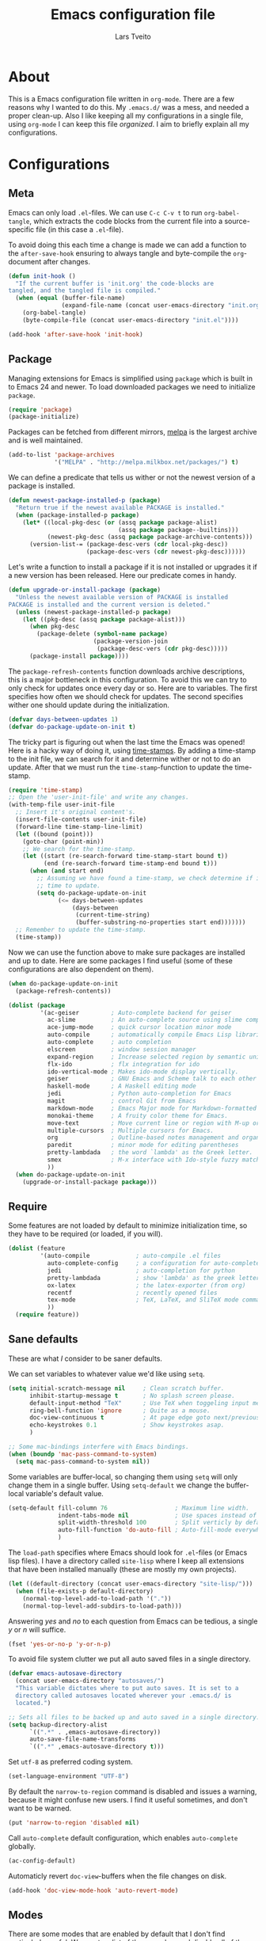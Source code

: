 #+LATEX_HEADER: \usepackage{parskip}
#+LATEX_HEADER: \usepackage{inconsolata}
#+TITLE: Emacs configuration file
#+AUTHOR: Lars Tveito

* About
  This is a Emacs configuration file written in =org-mode=. There are a few
  reasons why I wanted to do this. My =.emacs.d/= was a mess, and needed a
  proper clean-up. Also I like keeping all my configurations in a single
  file, using =org-mode= I can keep this file /organized/. I aim to briefly
  explain all my configurations.

* Configurations
** Meta

   Emacs can only load =.el=-files. We can use =C-c C-v t= to run
   =org-babel-tangle=, which extracts the code blocks from the current file
   into a source-specific file (in this case a =.el=-file).

   To avoid doing this each time a change is made we can add a function to
   the =after-save-hook= ensuring to always tangle and byte-compile the
   =org=-document after changes.

   #+BEGIN_SRC emacs-lisp :tangle yes
     (defun init-hook ()
       "If the current buffer is 'init.org' the code-blocks are
     tangled, and the tangled file is compiled."
       (when (equal (buffer-file-name)
                    (expand-file-name (concat user-emacs-directory "init.org")))
         (org-babel-tangle)
         (byte-compile-file (concat user-emacs-directory "init.el"))))

     (add-hook 'after-save-hook 'init-hook)
   #+END_SRC

** Package

   Managing extensions for Emacs is simplified using =package= which
   is built in to Emacs 24 and newer. To load downloaded packages we
   need to initialize =package=.

   #+BEGIN_SRC emacs-lisp :tangle yes
     (require 'package)
     (package-initialize)
   #+END_SRC

   Packages can be fetched from different mirrors, [[http://melpa.milkbox.net/#/][melpa]] is the largest
   archive and is well maintained.

   #+BEGIN_SRC emacs-lisp :tangle yes
     (add-to-list 'package-archives
                  '("MELPA" . "http://melpa.milkbox.net/packages/") t)
   #+END_SRC

   We can define a predicate that tells us wither or not the newest version
   of a package is installed.

   #+BEGIN_SRC emacs-lisp :tangle yes
     (defun newest-package-installed-p (package)
       "Return true if the newest available PACKAGE is installed."
       (when (package-installed-p package)
         (let* ((local-pkg-desc (or (assq package package-alist)
                                    (assq package package--builtins)))
                (newest-pkg-desc (assq package package-archive-contents)))
           (version-list-= (package-desc-vers (cdr local-pkg-desc))
                           (package-desc-vers (cdr newest-pkg-desc))))))
   #+END_SRC

   Let's write a function to install a package if it is not installed or
   upgrades it if a new version has been released. Here our predicate comes
   in handy.

   #+BEGIN_SRC emacs-lisp :tangle yes
     (defun upgrade-or-install-package (package)
       "Unless the newest available version of PACKAGE is installed
     PACKAGE is installed and the current version is deleted."
       (unless (newest-package-installed-p package)
         (let ((pkg-desc (assq package package-alist)))
           (when pkg-desc
             (package-delete (symbol-name package)
                             (package-version-join
                              (package-desc-vers (cdr pkg-desc)))))
           (package-install package))))
   #+END_SRC

   The =package-refresh-contents= function downloads archive descriptions,
   this is a major bottleneck in this configuration. To avoid this we can
   try to only check for updates once every day or so. Here are to
   variables. The first specifies how often we should check for updates. The
   second specifies wither one should update during the initialization.

   #+BEGIN_SRC emacs-lisp :tangle yes
     (defvar days-between-updates 1)
     (defvar do-package-update-on-init t)
   #+END_SRC

   The tricky part is figuring out when the last time the Emacs was opened!
   Here is a hacky way of doing it, using [[http://www.gnu.org/software/emacs/manual/html_node/emacs/Time-Stamps.html][time-stamps]]. By adding a
   time-stamp to the init file, we can search for it and determine wither or
   not to do an update. After that we must run the =time-stamp=-function to
   update the time-stamp.

   #+BEGIN_SRC emacs-lisp :tangle yes
     (require 'time-stamp)
     ;; Open the 'user-init-file' and write any changes.
     (with-temp-file user-init-file
       ;; Insert it's original content's.
       (insert-file-contents user-init-file)
       (forward-line time-stamp-line-limit)
       (let ((bound (point)))
         (goto-char (point-min))
         ;; We search for the time-stamp.
         (let ((start (re-search-forward time-stamp-start bound t))
               (end (re-search-forward time-stamp-end bound t)))
           (when (and start end)
             ;; Assuming we have found a time-stamp, we check determine if it's
             ;; time to update.
             (setq do-package-update-on-init
                   (<= days-between-updates
                       (days-between
                        (current-time-string)
                        (buffer-substring-no-properties start end)))))))
       ;; Remember to update the time-stamp.
       (time-stamp))
   #+END_SRC

   Now we can use the function above to make sure packages are installed and
   up to date. Here are some packages I find useful (some of these
   configurations are also dependent on them).

   #+BEGIN_SRC emacs-lisp :tangle yes
     (when do-package-update-on-init
       (package-refresh-contents))

     (dolist (package
              '(ac-geiser         ; Auto-complete backend for geiser
                ac-slime          ; An auto-complete source using slime completions
                ace-jump-mode     ; quick cursor location minor mode
                auto-compile      ; automatically compile Emacs Lisp libraries
                auto-complete     ; auto completion
                elscreen          ; window session manager
                expand-region     ; Increase selected region by semantic units
                flx-ido           ; flx integration for ido
                ido-vertical-mode ; Makes ido-mode display vertically.
                geiser            ; GNU Emacs and Scheme talk to each other
                haskell-mode      ; A Haskell editing mode
                jedi              ; Python auto-completion for Emacs
                magit             ; control Git from Emacs
                markdown-mode     ; Emacs Major mode for Markdown-formatted files.
                monokai-theme     ; A fruity color theme for Emacs.
                move-text         ; Move current line or region with M-up or M-down
                multiple-cursors  ; Multiple cursors for Emacs.
                org               ; Outline-based notes management and organizer
                paredit           ; minor mode for editing parentheses
                pretty-lambdada   ; the word `lambda' as the Greek letter.
                smex              ; M-x interface with Ido-style fuzzy matching.
                ))
       (when do-package-update-on-init
         (upgrade-or-install-package package)))
   #+END_SRC

** Require

   Some features are not loaded by default to minimize initialization time,
   so they have to be required (or loaded, if you will).

   #+BEGIN_SRC emacs-lisp :tangle yes
     (dolist (feature
              '(auto-compile             ; auto-compile .el files
                auto-complete-config     ; a configuration for auto-complete-mode
                jedi                     ; auto-completion for python
                pretty-lambdada          ; show 'lambda' as the greek letter.
                ox-latex                 ; the latex-exporter (from org)
                recentf                  ; recently opened files
                tex-mode                 ; TeX, LaTeX, and SliTeX mode commands
                ))
       (require feature))
   #+END_SRC

** Sane defaults

   These are what /I/ consider to be saner defaults.

   We can set variables to whatever value we'd like using =setq=.

   #+BEGIN_SRC emacs-lisp :tangle yes
     (setq initial-scratch-message nil     ; Clean scratch buffer.
           inhibit-startup-message t       ; No splash screen please.
           default-input-method "TeX"      ; Use TeX when toggeling input method.
           ring-bell-function 'ignore      ; Quite as a mouse.
           doc-view-continuous t           ; At page edge goto next/previous.
           echo-keystrokes 0.1             ; Show keystrokes asap.
           )

     ;; Some mac-bindings interfere with Emacs bindings.
     (when (boundp 'mac-pass-command-to-system)
       (setq mac-pass-command-to-system nil))

   #+END_SRC

   Some variables are buffer-local, so changing them using =setq= will only
   change them in a single buffer. Using =setq-default= we change the
   buffer-local variable's default value.

   #+BEGIN_SRC emacs-lisp :tangle yes
     (setq-default fill-column 76                   ; Maximum line width.
                   indent-tabs-mode nil             ; Use spaces instead of tabs.
                   split-width-threshold 100        ; Split verticly by default.
                   auto-fill-function 'do-auto-fill ; Auto-fill-mode everywhere.
                   )
   #+END_SRC

   The =load-path= specifies where Emacs should look for =.el=-files (or
   Emacs lisp files). I have a directory called =site-lisp= where I keep all
   extensions that have been installed manually (these are mostly my own
   projects).

   #+BEGIN_SRC emacs-lisp :tangle yes
     (let ((default-directory (concat user-emacs-directory "site-lisp/")))
       (when (file-exists-p default-directory)
         (normal-top-level-add-to-load-path '("."))
         (normal-top-level-add-subdirs-to-load-path)))
   #+END_SRC

   Answering /yes/ and /no/ to each question from Emacs can be tedious, a
   single /y/ or /n/ will suffice.

   #+BEGIN_SRC emacs-lisp :tangle yes
     (fset 'yes-or-no-p 'y-or-n-p)
   #+END_SRC

   To avoid file system clutter we put all auto saved files in a single
   directory.

   #+BEGIN_SRC emacs-lisp :tangle yes
     (defvar emacs-autosave-directory
       (concat user-emacs-directory "autosaves/")
       "This variable dictates where to put auto saves. It is set to a
       directory called autosaves located wherever your .emacs.d/ is
       located.")

     ;; Sets all files to be backed up and auto saved in a single directory.
     (setq backup-directory-alist
           `((".*" . ,emacs-autosave-directory))
           auto-save-file-name-transforms
           `((".*" ,emacs-autosave-directory t)))
   #+END_SRC

   Set =utf-8= as preferred coding system.

   #+BEGIN_SRC emacs-lisp :tangle yes
     (set-language-environment "UTF-8")
   #+END_SRC

   By default the =narrow-to-region= command is disabled and issues a
   warning, because it might confuse new users. I find it useful sometimes,
   and don't want to be warned.

   #+BEGIN_SRC emacs-lisp :tangle yes
     (put 'narrow-to-region 'disabled nil)
   #+END_SRC

   Call =auto-complete= default configuration, which enables =auto-complete=
   globally.

   #+BEGIN_SRC emacs-lisp :tangle yes
     (ac-config-default)
   #+END_SRC

   Automaticly revert =doc-view=-buffers when the file changes on disk.

   #+BEGIN_SRC emacs-lisp :tangle yes
     (add-hook 'doc-view-mode-hook 'auto-revert-mode)
   #+END_SRC

** Modes

   There are some modes that are enabled by default that I don't find
   particularly useful. We create a list of these modes, and disable all of
   these.

   #+BEGIN_SRC emacs-lisp :tangle yes
     (dolist (mode
              '(tool-bar-mode                ; No toolbars, more room for text.
                scroll-bar-mode              ; No scroll bars either.
                blink-cursor-mode            ; The blinking cursor gets old.
                ))
       (funcall mode 0))
   #+END_SRC

   Let's apply the same technique for enabling modes that are disabled by
   default.

   #+BEGIN_SRC emacs-lisp :tangle yes
     (dolist (mode
              '(abbrev-mode                ; E.g. sopl -> System.out.println.
                auto-compile-on-load-mode  ; Compile .el files on load ...
                auto-compile-on-save-mode  ; ... and save.
                column-number-mode         ; Show column number in mode line.
                delete-selection-mode      ; Replace selected text.
                recentf-mode               ; Recently opened files.
                show-paren-mode            ; Highlight matching parentheses.
                ))
       (funcall mode 1))
   #+END_SRC

   This makes =.md=-files open in =markdown-mode=.

   #+BEGIN_SRC emacs-lisp :tangle yes
     (add-to-list 'auto-mode-alist '("\\.md\\'" . markdown-mode))
   #+END_SRC

** Visual

   Change the color-theme to =monokai= (downloaded using =package=).

   #+BEGIN_SRC emacs-lisp :tangle yes
     (load-theme 'monokai t)
   #+END_SRC

   Use the [[http://www.levien.com/type/myfonts/inconsolata.html][Inconsolata]] font if it's installed on the system.

   #+BEGIN_SRC emacs-lisp :tangle yes
     (when (member "Inconsolata" (font-family-list))
       (set-face-attribute 'default nil :font "Inconsolata-13"))
   #+END_SRC

** Ido

   Interactive do (or =ido-mode=) changes the way you switch buffers and
   open files/directories. Instead of writing complete file paths and buffer
   names you can write a part of it and select one from a list of
   possibilities. Using =ido-vertical-mode= changes the way possibilities
   are displayed, and =flx-ido-mode= enables fuzzy matching.

   #+BEGIN_SRC emacs-lisp :tangle yes
     (dolist (mode
              '(ido-mode                   ; Interactivly do.
                ido-everywhere             ; Use Ido for all buffer/file reading.
                ido-vertical-mode          ; Makes ido-mode display vertically.
                flx-ido-mode               ; Toggle flx ido mode.
                ))
       (funcall mode 1))
   #+END_SRC

   We can set the order of file selections in =ido=. I prioritize source
   files along with =org=- and =tex=-files.

   #+BEGIN_SRC emacs-lisp :tangle yes
     (setq ido-file-extensions-order
           '(".el" ".scm" ".lisp" ".java" ".c" ".h" ".org" ".tex"))
   #+END_SRC

   Sometimes when using =ido-switch-buffer= the =*Messages*= buffer get in
   the way, so we set it to be ignored (it can be accessed using =C-h e=, so
   there is really no need for it in the buffer list).

   #+BEGIN_SRC emacs-lisp :tangle yes
     (add-to-list 'ido-ignore-buffers "*Messages*")
   #+END_SRC

   To make =M-x= behave more like =ido-mode= we can use the =smex=
   package. It needs to be initialized, and we can replace the binding to
   the standard =execute-extended-command= with =smex=.

   #+BEGIN_SRC emacs-lisp :tangle yes
     (smex-initialize)
     (global-set-key (kbd "M-x") 'smex)
   #+END_SRC

** Calendar

   Define a function to display week numbers in =calender-mode=. The snippet
   is from [[http://www.emacswiki.org/emacs/CalendarWeekNumbers][EmacsWiki]].

   #+BEGIN_SRC emacs-lisp :tangle yes
     (defun calendar-show-week (arg)
       "Displaying week number in calendar-mode."
       (interactive "P")
       (copy-face font-lock-constant-face 'calendar-iso-week-face)
       (set-face-attribute
        'calendar-iso-week-face nil :height 0.7)
       (setq calendar-intermonth-text
             (and arg
                  '(propertize
                    (format
                     "%2d"
                     (car (calendar-iso-from-absolute
                           (calendar-absolute-from-gregorian
                            (list month day year)))))
                    'font-lock-face 'calendar-iso-week-face))))
   #+END_SRC

   Evaluate the =toggle-calendar-show-week= function.

   #+BEGIN_SRC emacs-lisp :tangle yes
     (calendar-show-week t)
   #+END_SRC

   Set Monday as the first day of the week, and set my location.

   #+BEGIN_SRC emacs-lisp :tangle yes
     (setq calendar-week-start-day 1
           calendar-latitude 60.0
           calendar-longitude 10.7
           calendar-location-name "Oslo, Norway")
   #+END_SRC

** Mail

   I use [[http://www.djcbsoftware.nl/code/mu/mu4e.html][mu4e]] (which is a part of [[http://www.djcbsoftware.nl/code/mu/][mu]]) along with [[http://docs.offlineimap.org/en/latest/][offlineimap]] on one of my
   computers. Because the mail-setup wont work without these programs
   installed we bind =load-mail-setup= to =nil=. If the value is changed to
   a =non-nil= value mail is setup.

   #+BEGIN_SRC emacs-lisp :tangle yes
     (defvar load-mail-setup nil)

     (when load-mail-setup
       ;; We need mu4e
       (require 'mu4e)

       ;; Some basic mu4e settings.
       (setq mu4e-maildir           "~/.ifimail"     ; top-level Maildir
             mu4e-sent-folder       "/INBOX.Sent"    ; folder for sent messages
             mu4e-drafts-folder     "/INBOX.Drafts"  ; unfinished messages
             mu4e-trash-folder      "/INBOX.Trash"   ; trashed messages
             mu4e-refile-folder     "/INBOX.Archive" ; saved messages
             mu4e-get-mail-command  "offlineimap"    ; offlineimap to fetch mail
             mu4e-compose-signature "- Lars"         ; Sign my name
             mu4e-update-interval   (* 5 60)         ; update every 5 min
             mu4e-confirm-quit      nil              ; just quit
             mu4e-view-show-images  t                ; view images
             mu4e-html2text-command
             "html2text -utf8"                       ; use utf-8
             )

       ;; Setup for sending mail.
       (setq user-full-name
             "Lars Tveito"                        ; Your full name
             user-mail-address
             "larstvei@ifi.uio.no"                ; And email-address
             smtpmail-smtp-server
             "smtp.uio.no"                        ; Host to mail-server
             smtpmail-smtp-service 465            ; Port to mail-server
             smtpmail-stream-type 'ssl            ; Protocol used for sending
             send-mail-function 'smtpmail-send-it ; Use smpt to send
             mail-user-agent 'mu4e-user-agent     ; Use mu4e!
             )

       ;; Register file types that can be handled by ImageMagick.
       (when (fboundp 'imagemagick-register-types)
         (imagemagick-register-types))

       ;; A wrapper function to start (if necessary), fetch mail and delete other
       ;; windows.
       (defun show-mu4e ()
         (interactive)
         (mu4e)
         (mu4e-update-mail-and-index t)
         (delete-other-windows))

       ;; Overwrite the native 'compose-mail' binding to 'show-mu4e'.
       (global-set-key (kbd "C-x m") 'show-mu4e))
   #+END_SRC

** Flyspell

   Flyspell offers on-the-fly spell checking. We can enable flyspell for all
   text-modes with this snippet.

   #+BEGIN_SRC emacs-lisp :tangle yes
     (add-hook 'text-mode-hook 'turn-on-flyspell)
   #+END_SRC

   To use flyspell for programming there is =flyspell-prog-mode=, that only
   enables spell checking for comments and strings. We can enable it for all
   programming modes using the =prog-mode-hook=. Flyspell interferes with
   auto-complete mode, but there is a workaround provided by auto complete.

   #+BEGIN_SRC emacs-lisp :tangle yes
     (add-hook 'prog-mode-hook 'flyspell-prog-mode)
     (ac-flyspell-workaround)
   #+END_SRC

** Org

   I use =org-agenda= for appointments and such.

   #+BEGIN_SRC emacs-lisp :tangle yes
     (setq org-agenda-start-on-weekday nil             ; Show agenda from today.
           org-agenda-files '("~/Dropbox/life.org")    ; A list of agenda files.
           org-agenda-default-appointment-duration 120 ; 2 hours appointments.
           )
   #+END_SRC

   When editing org-files with source-blocks, we want the source blocks to
   be themed as they would in their native mode.

   #+BEGIN_SRC emacs-lisp :tangle yes
     (setq org-src-fontify-natively t)
   #+END_SRC

** Interactive functions
   <<sec:defuns>>

   To search recent files useing =ido-mode= we add this snippet from
   [[http://www.emacswiki.org/emacs/CalendarWeekNumbers][EmacsWiki]].

   #+BEGIN_SRC emacs-lisp :tangle yes
     (defun recentf-ido-find-file ()
       "Find a recent file using Ido."
       (interactive)
       (let ((f (ido-completing-read "Choose recent file: " recentf-list nil t)))
         (when f
           (find-file f))))
   #+END_SRC

   =just-one-space= removes all whitespace around a point - giving it a
   negative argument it removes newlines as well. We wrap a interactive
   function around it to be able to bind it to a key.

   #+BEGIN_SRC emacs-lisp :tangle yes
     (defun remove-whitespace-inbetween ()
       "Removes whitespace before and after the point."
       (interactive)
       (just-one-space -1))
   #+END_SRC

   This interactive function switches you to a =shell=, and if triggered in
   the shell it switches back to the previous buffer.

   #+BEGIN_SRC emacs-lisp :tangle yes
     (defun switch-to-shell ()
       "Jumps to eshell or back."
       (interactive)
       (if (string= (buffer-name) "*shell*")
           (switch-to-prev-buffer)
         (shell)))
   #+END_SRC

   To duplicate either selected text or a line we define this interactive
   function.

   #+BEGIN_SRC emacs-lisp :tangle yes
     (defun duplicate-thing ()
       "Ethier duplicates the line or the region"
       (interactive)
       (save-excursion
         (let ((start (if (region-active-p) (region-beginning) (point-at-bol)))
               (end   (if (region-active-p) (region-end) (point-at-eol))))
           (goto-char end)
           (unless (region-active-p)
             (newline))
           (insert (buffer-substring start end)))))
   #+END_SRC

   To tidy up a buffer we define this function borrowed from [[https://github.com/simenheg][simenheg]].

   #+BEGIN_SRC emacs-lisp :tangle yes
     (defun tidy ()
       "Ident, untabify and unwhitespacify current buffer, or region if active."
       (interactive)
       (let ((beg (if (region-active-p) (region-beginning) (point-min)))
             (end (if (region-active-p) (region-end) (point-max))))
         (indent-region beg end)
         (whitespace-cleanup)
         (untabify beg (if (< end (point-max)) end (point-max)))))
   #+END_SRC

** Key bindings

   Bindings for [[https://github.com/magnars/expand-region.el][expand-region]].

   #+BEGIN_SRC emacs-lisp :tangle yes
     (global-set-key (kbd "C-'")  'er/expand-region)
     (global-set-key (kbd "C-;")  'er/contract-region)
   #+END_SRC

   Bindings for [[https://github.com/magnars/multiple-cursors.el][multiple-cursors]].

   #+BEGIN_SRC emacs-lisp :tangle yes
     (global-set-key (kbd "C-c e")  'mc/edit-lines)
     (global-set-key (kbd "C-c a")  'mc/mark-all-like-this)
     (global-set-key (kbd "C-c n")  'mc/mark-next-like-this)
   #+END_SRC

   Bindings for [[http://magit.github.io][Magit]].

   #+BEGIN_SRC emacs-lisp :tangle yes
     (global-set-key (kbd "C-c m") 'magit-status)
   #+END_SRC

   Bindings for [[https://github.com/winterTTr/ace-jump-mode][ace-jump-mode]].

   #+BEGIN_SRC emacs-lisp :tangle yes
     (global-set-key (kbd "C-c SPC") 'ace-jump-mode)
   #+END_SRC

   Bindings for =move-text=.

   #+BEGIN_SRC emacs-lisp :tangle yes
     (global-set-key (kbd "<M-S-up>")    'move-text-up)
     (global-set-key (kbd "<M-S-down>")  'move-text-down)
   #+END_SRC

   Bind some native Emacs functions.

   #+BEGIN_SRC emacs-lisp :tangle yes
     (global-set-key (kbd "C-c s")    'ispell-word)
     (global-set-key (kbd "C-c t")    'org-agenda-list)
     (global-set-key (kbd "C-x k")    'kill-this-buffer)
     (global-set-key (kbd "C-x C-r")  'recentf-ido-find-file)
   #+END_SRC

   Bind the functions defined [[sec:defuns][above]].

   #+BEGIN_SRC emacs-lisp :tangle yes
     (global-set-key (kbd "C-c j")    'remove-whitespace-inbetween)
     (global-set-key (kbd "C-x t")    'switch-to-shell)
     (global-set-key (kbd "C-c d")    'duplicate-thing)
     (global-set-key (kbd "<C-tab>")  'tidy)
   #+END_SRC

** Advice

   An advice can be given to a function to make it behave differently. This
   advice makes =eval-last-sexp= (bound to =C-x C-e=) replace the sexp with
   the value.

   #+BEGIN_SRC emacs-lisp :tangle yes
     (defadvice eval-last-sexp (around replace-sexp (arg) activate)
       "Replace sexp when called with a prefix argument."
       (if arg
           (let ((pos (point)))
             ad-do-it
             (goto-char pos)
             (backward-kill-sexp)
             (forward-sexp))
         ad-do-it))
   #+END_SRC

   =Flyspell= signals an error if there is no spell-checking tool is
   installed. We can advice =turn-on=flyspell= and =flyspell-prog-mode= to
   only try to enable =flyspell= if a spell-checking tool is avalible.

   #+BEGIN_SRC emacs-lisp :tangle yes
     (defadvice turn-on-flyspell (around check nil activate)
       "Turns on flyspell only if a spell-checking tool is installed."
       (when (executable-find ispell-program-name)
         ad-do-it))
   #+END_SRC

   #+BEGIN_SRC emacs-lisp :tangle yes
     (defadvice flyspell-prog-mode (around check nil activate)
       "Turns on flyspell only if a spell-checking tool is installed."
       (when (executable-find ispell-program-name)
         ad-do-it))
   #+END_SRC

* Language mode specific
** Lisp

   =Pretty-lambda= provides a customizable variable
   =pretty-lambda-auto-modes= that is a list of common lisp modes. Here we
   can add some extra lisp-modes. We run the =pretty-lambda-for-modes=
   function to activate =pretty-lambda-mode= in lisp modes.

   #+BEGIN_SRC emacs-lisp :tangle yes
     (dolist (mode '(slime-repl-mode inferior-lisp-mode inferior-scheme-mode))
       (add-to-list 'pretty-lambda-auto-modes mode))

     (pretty-lambda-for-modes)
   #+END_SRC

   I use =Paredit= when editing lisp code, we enable this for all lisp-modes
   in the =pretty-lambda-auto-modes= list.

   #+BEGIN_SRC emacs-lisp :tangle yes
     (dolist (mode pretty-lambda-auto-modes)
       ;; add paredit-mode to all mode-hooks
       (add-hook (intern (concat (symbol-name mode) "-hook")) 'paredit-mode))
   #+END_SRC

*** Emacs Lisp

    In =emacs-lisp-mode= we can enable =eldoc-mode= to display information
    about a function or a variable in the echo area.

    #+BEGIN_SRC emacs-lisp :tangle yes
      (add-hook 'emacs-lisp-mode-hook 'turn-on-eldoc-mode)
      (add-hook 'lisp-interaction-mode-hook 'turn-on-eldoc-mode)
    #+END_SRC

*** Common lisp

    I use [[http://www.common-lisp.net/project/slime/][Slime]] along with =lisp-mode= to edit Common Lisp code. Slime
    provides code evaluation and other great features, a must have for a
    Common Lisp developer. [[http://www.quicklisp.org/beta/][Quicklisp]] is a library manager for Common Lisp,
    and you can install Slime following the instructions from the site along
    with this snippet.

    #+BEGIN_SRC emacs-lisp :tangle yes
      (when (file-exists-p "~/quicklisp/slime-helper.elc")
        (load (expand-file-name "~/quicklisp/slime-helper.elc")))
    #+END_SRC

    We can specify what Common Lisp program Slime should use (I use SBCL).

    #+BEGIN_SRC emacs-lisp :tangle yes
      (setq inferior-lisp-program "sbcl")
    #+END_SRC

    To improve auto completion for Common Lisp editing we can use =ac-slime=
    which uses slime completions as a source.

    #+BEGIN_SRC emacs-lisp :tangle yes
      (add-hook 'slime-mode-hook 'set-up-slime-ac)
      (add-hook 'slime-repl-mode-hook 'set-up-slime-ac)

      (eval-after-load "auto-complete"
        '(add-to-list 'ac-modes 'slime-repl-mode))
    #+END_SRC

*** Scheme

    [[http://www.nongnu.org/geiser/][Geiser]] provides features similar to Slime for Scheme editing. Everything
    works pretty much out of the box, the only thing we need to add is the
    auto completion.

   #+BEGIN_SRC emacs-lisp :tangle yes
     (add-hook 'geiser-mode-hook 'ac-geiser-setup)
     (add-hook 'geiser-repl-mode-hook 'ac-geiser-setup)
     (eval-after-load "auto-complete"
       '(add-to-list 'ac-modes 'geiser-repl-mode))
   #+END_SRC

** Java and C

   The =c-mode-common-hook= is a general hook that work on all C-like
   languages (C, C++, Java, etc...). I like being able to quickly compile
   using =C-c C-c= (instead of =M-x compile=), a habit from =latex-mode=.

   #+BEGIN_SRC emacs-lisp :tangle yes
     (defun c-setup ()
       (local-set-key (kbd "C-c C-c") 'compile))

     (add-hook 'c-mode-common-hook 'c-setup)
   #+END_SRC

   Some statements in Java appear often, and become tedious to write
   out. We can use abbrevs to speed this up.

   #+BEGIN_SRC emacs-lisp :tangle yes
     (define-abbrev-table 'java-mode-abbrev-table
       '(("psv" "public static void main(String[] args) {" nil 0)
         ("sopl" "System.out.println" nil 0)
         ("sop" "System.out.printf" nil 0)))
   #+END_SRC

   To be able to use the abbrev table defined above, =abbrev-mode= must be
   activated.

   #+BEGIN_SRC emacs-lisp :tangle yes
     (defun java-setup ()
       (abbrev-mode t)
       (setq-local compile-command (concat "javac " (buffer-name))))

     (add-hook 'java-mode-hook 'java-setup)
   #+END_SRC

** Assembler

   When writing assembler code I use =#= for comments. By defining
   =comment-start= we can add comments using =M-;= like in other programming
   modes. Also in assembler should one be able to compile using =C-c C-c=.

   #+BEGIN_SRC emacs-lisp :tangle yes
     (defun asm-setup ()
       (setq comment-start "#")
       (local-set-key (kbd "C-c C-c") 'compile))

     (add-hook 'asm-mode-hook 'asm-setup)
   #+END_SRC

** LaTeX

   =.tex=-files should be associated with =latex-mode= instead of
   =tex-mode=.

   #+BEGIN_SRC emacs-lisp :tangle yes
     (add-to-list 'auto-mode-alist '("\\.tex\\'" . latex-mode))
   #+END_SRC

   I like using the [[https://code.google.com/p/minted/][Minted]] package for source blocks in LaTeX. To make org
   use this we add the following snippet.

   #+BEGIN_SRC emacs-lisp :tangle yes
     (add-to-list 'org-latex-packages-alist '("" "minted"))
     (setq org-latex-listings 'minted)
   #+END_SRC

   Because [[https://code.google.com/p/minted/][Minted]] uses [[http://pygments.org][Pygments]] (an external process), we must add the
   =-shell-escape= option to the =org-latex-pdf-process= commands.

   #+BEGIN_SRC emacs-lisp :tangle yes
     (setq org-latex-pdf-process
           (mapcar
            (lambda (str)
              (concat "pdflatex -shell-escape "
                      (substring str (string-match "-" str))))
            org-latex-pdf-process))
   #+END_SRC

** Python

   [[http://tkf.github.io/emacs-jedi/released/][Jedi]] offers very nice auto completion for =python-mode=. Mind that it is
   dependent on some python programs as well, so make sure you follow the
   instructions from the site.

   #+BEGIN_SRC emacs-lisp :tangle yes
     (setq jedi:server-command
           (cons "python3" (cdr jedi:server-command))
           python-shell-interpreter "python3")
     (add-hook 'python-mode-hook 'jedi:setup)
     (setq jedi:complete-on-dot t)
     (add-hook 'python-mode-hook 'jedi:ac-setup)
   #+END_SRC

** Haskell

   =haskell-doc-mode= is similar to =eldoc=, it displays documentation in
   the echo area. Haskell has several indentation modes - I prefer using
   =haskell-indent=.

   #+BEGIN_SRC emacs-lisp :tangle yes
     (add-hook 'haskell-mode-hook 'turn-on-haskell-doc-mode)
     (add-hook 'haskell-mode-hook 'turn-on-haskell-indent)
   #+END_SRC

** Matlab

   Matlab is very similar to Octave, which is supported by Emacs. We just
   need to let =.m=-files be associated with =octave-mode=.

   #+BEGIN_SRC emacs-lisp :tangle yes
     (add-to-list 'auto-mode-alist '("\\.m$" . octave-mode))
   #+END_SRC
